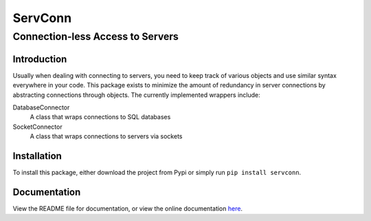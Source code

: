 ========
ServConn
========

---------------------------------
Connection-less Access to Servers
---------------------------------

Introduction
============

Usually when dealing with connecting to servers, you need to keep track of various objects and use similar syntax everywhere in your code. This package exists to minimize the amount of redundancy in server connections by abstracting connections through objects. The currently implemented wrappers include:

DatabaseConnector
    A class that wraps connections to SQL databases

SocketConnector
    A class that wraps connections to servers via sockets

Installation
============

To install this package, either download the project from Pypi or simply run ``pip install servconn``.

Documentation
=============

View the README file for documentation, or view the online documentation `here <http://brandonchinn178.github.io/servconn>`_.
